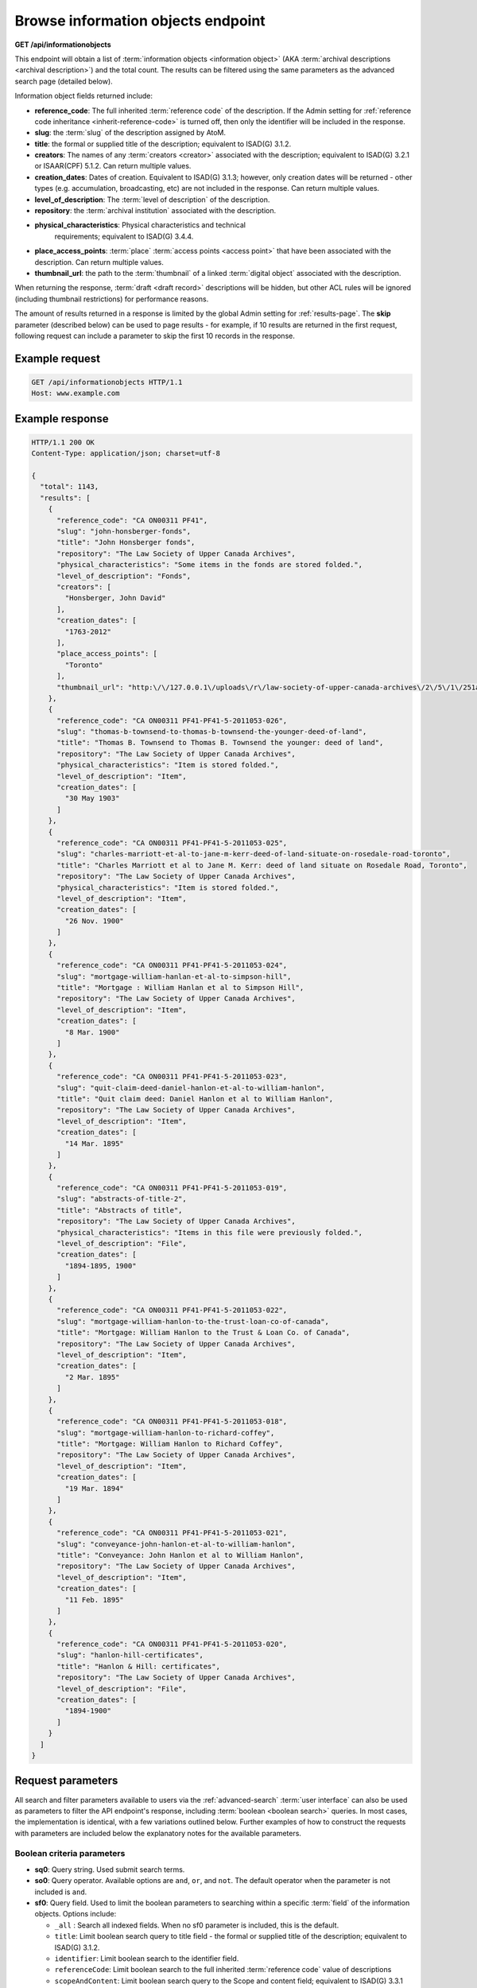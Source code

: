 .. _api-browse-io:

===================================
Browse information objects endpoint
===================================

**GET /api/informationobjects**

This endpoint will obtain a list of
:term:`information objects <information object>` (AKA
:term:`archival descriptions <archival description>`) and the total count.
The results can be filtered using the same parameters as the advanced search page
(detailed below).

.. SEEALSO::

   For more information on working with :term:`archival description` records
   in AtoM, see: :ref:`archival-descriptions`. For further information on
   Advanced search, see: :ref:`advanced-search`

Information object fields returned include:

* **reference_code**: The full inherited :term:`reference code` of the
  description. If the Admin setting for
  :ref:`reference code inheritance <inherit-reference-code>` is turned off,
  then only the identifier will be included in the response.
* **slug**: the :term:`slug` of the description assigned by AtoM.
* **title**: the formal or supplied title of the description; equivalent to
  ISAD(G) 3.1.2.
* **creators**: The names of any :term:`creators <creator>` associated with
  the description; equivalent to ISAD(G) 3.2.1 or ISAAR(CPF) 5.1.2. Can return
  multiple values.
* **creation_dates**: Dates of creation. Equivalent to ISAD(G) 3.1.3; however,
  only creation dates will be returned - other types (e.g. accumulation,
  broadcasting, etc) are not included in the response. Can return multiple
  values.
* **level_of_description**: The :term:`level of description` of the
  description.
* **repository**: the :term:`archival institution` associated with the
  description.
* **physical_characteristics**: Physical characteristics and technical
   requirements; equivalent to ISAD(G) 3.4.4.
* **place_access_points**: :term:`place` :term:`access points <access point>`
  that have been associated with the description. Can return multiple values.
* **thumbnail_url**: the path to the :term:`thumbnail` of a linked
  :term:`digital object` associated with the description.

When returning the response, :term:`draft <draft record>` descriptions will be
hidden, but other ACL rules will be ignored (including thumbnail restrictions)
for performance reasons.

The amount of results returned in a response is limited by the global Admin
setting for :ref:`results-page`. The **skip** parameter (described below) can
be used to page results - for example, if 10 results are returned in the first
request, following request can include a parameter to skip the first 10
records in the response.

.. _browse-io-ex-req:

Example request
===============

.. code-block:: json

   GET /api/informationobjects HTTP/1.1
   Host: www.example.com

.. _browse-io-ex-resp:

Example response
================

.. code-block:: json

   HTTP/1.1 200 OK
   Content-Type: application/json; charset=utf-8

   {
     "total": 1143,
     "results": [
       {
         "reference_code": "CA ON00311 PF41",
         "slug": "john-honsberger-fonds",
         "title": "John Honsberger fonds",
         "repository": "The Law Society of Upper Canada Archives",
         "physical_characteristics": "Some items in the fonds are stored folded.",
         "level_of_description": "Fonds",
         "creators": [
           "Honsberger, John David"
         ],
         "creation_dates": [
           "1763-2012"
         ],
         "place_access_points": [
           "Toronto"
         ],
         "thumbnail_url": "http:\/\/127.0.0.1\/uploads\/r\/law-society-of-upper-canada-archives\/2\/5\/1\/251a9152c6e71751519dc49086d62f3abde38d34619f66516ca0edf97076a1cf\/honsberger_142.jpg"
       },
       {
         "reference_code": "CA ON00311 PF41-PF41-5-2011053-026",
         "slug": "thomas-b-townsend-to-thomas-b-townsend-the-younger-deed-of-land",
         "title": "Thomas B. Townsend to Thomas B. Townsend the younger: deed of land",
         "repository": "The Law Society of Upper Canada Archives",
         "physical_characteristics": "Item is stored folded.",
         "level_of_description": "Item",
         "creation_dates": [
           "30 May 1903"
         ]
       },
       {
         "reference_code": "CA ON00311 PF41-PF41-5-2011053-025",
         "slug": "charles-marriott-et-al-to-jane-m-kerr-deed-of-land-situate-on-rosedale-road-toronto",
         "title": "Charles Marriott et al to Jane M. Kerr: deed of land situate on Rosedale Road, Toronto",
         "repository": "The Law Society of Upper Canada Archives",
         "physical_characteristics": "Item is stored folded.",
         "level_of_description": "Item",
         "creation_dates": [
           "26 Nov. 1900"
         ]
       },
       {
         "reference_code": "CA ON00311 PF41-PF41-5-2011053-024",
         "slug": "mortgage-william-hanlan-et-al-to-simpson-hill",
         "title": "Mortgage : William Hanlan et al to Simpson Hill",
         "repository": "The Law Society of Upper Canada Archives",
         "level_of_description": "Item",
         "creation_dates": [
           "8 Mar. 1900"
         ]
       },
       {
         "reference_code": "CA ON00311 PF41-PF41-5-2011053-023",
         "slug": "quit-claim-deed-daniel-hanlon-et-al-to-william-hanlon",
         "title": "Quit claim deed: Daniel Hanlon et al to William Hanlon",
         "repository": "The Law Society of Upper Canada Archives",
         "level_of_description": "Item",
         "creation_dates": [
           "14 Mar. 1895"
         ]
       },
       {
         "reference_code": "CA ON00311 PF41-PF41-5-2011053-019",
         "slug": "abstracts-of-title-2",
         "title": "Abstracts of title",
         "repository": "The Law Society of Upper Canada Archives",
         "physical_characteristics": "Items in this file were previously folded.",
         "level_of_description": "File",
         "creation_dates": [
           "1894-1895, 1900"
         ]
       },
       {
         "reference_code": "CA ON00311 PF41-PF41-5-2011053-022",
         "slug": "mortgage-william-hanlon-to-the-trust-loan-co-of-canada",
         "title": "Mortgage: William Hanlon to the Trust & Loan Co. of Canada",
         "repository": "The Law Society of Upper Canada Archives",
         "level_of_description": "Item",
         "creation_dates": [
           "2 Mar. 1895"
         ]
       },
       {
         "reference_code": "CA ON00311 PF41-PF41-5-2011053-018",
         "slug": "mortgage-william-hanlon-to-richard-coffey",
         "title": "Mortgage: William Hanlon to Richard Coffey",
         "repository": "The Law Society of Upper Canada Archives",
         "level_of_description": "Item",
         "creation_dates": [
           "19 Mar. 1894"
         ]
       },
       {
         "reference_code": "CA ON00311 PF41-PF41-5-2011053-021",
         "slug": "conveyance-john-hanlon-et-al-to-william-hanlon",
         "title": "Conveyance: John Hanlon et al to William Hanlon",
         "repository": "The Law Society of Upper Canada Archives",
         "level_of_description": "Item",
         "creation_dates": [
           "11 Feb. 1895"
         ]
       },
       {
         "reference_code": "CA ON00311 PF41-PF41-5-2011053-020",
         "slug": "hanlon-hill-certificates",
         "title": "Hanlon & Hill: certificates",
         "repository": "The Law Society of Upper Canada Archives",
         "level_of_description": "File",
         "creation_dates": [
           "1894-1900"
         ]
       }
     ]
   }


.. _browse-io-parameters:

Request parameters
==================

All search and filter parameters available to users via the
:ref:`advanced-search` :term:`user interface` can also be used as parameters
to filter the API endpoint's response, including
:term:`boolean <boolean search>` queries. In most cases, the implementation is
identical, with a few variations outlined below. Further examples of how to
construct the requests with parameters are included below the explanatory
notes for the available parameters.

.. _browse-io-boolean:

Boolean criteria parameters
---------------------------

* **sq0**: Query string. Used submit search terms.
* **so0**: Query operator. Available options are ``and``, ``or``, and ``not``.
  The default operator when the parameter is not included is ``and``.
* **sf0**: Query field. Used to limit the boolean parameters to searching
  within a specific :term:`field` of the information objects. Options include:

  * ``_all`` : Search all indexed fields. When no sf0 parameter is included,
    this is the default.
  * ``title``: Limit boolean search query to title field - the formal or
    supplied title of the description; equivalent to  ISAD(G) 3.1.2.
  * ``identifier``: Limit boolean search to the identifier field.
  * ``referenceCode``: Limit boolean search to the full inherited
    :term:`reference code` value of descriptions
  * ``scopeAndContent``: Limit boolean search query to the Scope and content
    field; equivalent to ISAD(G) 3.3.1
  * ``archivalHistory``: Limit boolean search query to the Archival history
    field; equivalent to ISAD(G) 3.2.3
  * ``extentAndMedium``: Limit boolean search query to the Extent and medium
    field; equivalent to ISAD(G) 3.1.5
  * ``genre``: Limit boolean search query to genre
    :term:`access points <access point>` associated with descriptions.
  * ``subject``: Limit boolean search query to :term:`subject`
    :term:`access points <access point>` associated with descriptions.
  * ``name``: Limit boolean search query to name
    :term:`access points <access point>` associated with descriptions (e.g.
    :term:`authority records <authority record>` associated with a description
    not as a :term:`creator` but as a name access point).
  * ``place``: Limit boolean search query to :term:`place`
    :term:`access points <access point>` associated with descriptions.

An unlimited number of criteria can be sent by incrementally increasing the
number in the above parameters (e.g. ``sq1``, ``so1``, ``sf1``, etc). They
must by consecutive numbers starting at zero and the only required parameter
is the query string.

.. TIP::

   It is possible to pass query operators within a single combined string by
   directly adding ``AND``, ``OR``, or ``AND NOT`` to your query string value.
   This is best tested and explored by playing with the advanced search
   interface in AtoM, and using the URL parameters returned with the response
   as parameters for the API. For example, if you use the advanced search
   interface, and add "taxes AND investments" to the query field, and limit it
   to Scope and content, the parameters passed via the URL when the results
   are returned are:

   ``/api/informationobjects/?sq0=taxes+AND+investments&sf0=scopeAndContent``

   This is the same as manually increasing the parameter numbers and repeating
   the criteria indivudually, like so:

   ``/api/informationobjects?sq0=taxes&sfo=scopeAndContent&sq1=investments&sf1=scopeAndContent``

   .. image:: images/api-browse-io-tip1.*
      :align: center
      :width: 90%
      :alt: An example query in the AtoM search interface

   See the examples below for more instances of this.

You can also use other boolean operators to enhance the results returned such
as ``*`` wildcards or ``~`` fuzzy searching. For more information on available
boolean operators, see: :ref:`advanced-search-operators` in the
:ref:`advanced-search` documentation.

Note that the boolean criteria parameters can also be used in combination with
the filter parameters outlined :ref:`below <browse-io-filter>`.

.. _browse-io-boolean-examples:

Example requests with Boolean criteria
^^^^^^^^^^^^^^^^^^^^^^^^^^^^^^^^^^^^^^

**Return results with** ``conveyance`` **AND** ``issuing`` **in scope and
content:**

   /api/informationobjects?sq0=conveyance+AND+issuing&sf0=scopeAndContent

Or, this could also be expressed as:

  /api/informationobjects?sq0=conveyance&sf0=scopeAndContent&sq1=issuing&sf1=scopeAndContent

**Return results with** ``"conveyance issuing"`` **(e.g. that exact string)
in Scope and content:**

   /api/informationobjects?sq0="conveyance+issuing"&sf0=scopeAndContent

**Return results with** ``conveyance`` **OR** ``issuing`` **in the scope and
content field:**

   /api/informationobjects?sq0=conveyance+issuing&sf0=scopeAndContent

**Return results with** ``coffee`` **OR** ``chocolate`` **in any field, AND**
(``photo*`` OR ``picture*`` OR ``image*``) **in Extent and medium:**

   /api/informationobjects?sq0=chocolate&so1=or&sq1=coffee&so2=and&sq2=photo*+OR+picture*+OR+image*&sf2=extentAndMedium&topLod=0

.. image:: images/api-browse-io-tip2.*
  :align: center
  :width: 70%
  :alt: An example query in the AtoM search interface

.. _browse-io-filter:

Filter parameters
-----------------

The filter parameters below are the same as those found in the
:term:`user interface` as part of the :ref:`advanced-search` module, with some
small variations (such as the ``skip`` parameter). In many cases, the
parameters expect internal IDs as the values for the parameters. Since all
:term:`terms <term>` in AtoM exist in user-editable
:term:`taxonomies <taxonomy>`, it is not possible to list all available
options for each parameter - it will depend on the data in your particular
system. Where possible, we've listed the IDs for the default terms that ship
with AtoM as terms in taxonomies derived from controlled value lists (e.g.
those drawn from related standards such as the PREMIS rights module, as in the
Copyright status term IDs listed below). For other values, you can find a list
of some of the default term IDs in ``lib/model/QubitTerm.php``, or you can
always perform an advanced search via the :term:`user interface`, and then look
at the resulting URL to see how the parameter has been passed - the same
parameter and ID can be used in the API. Some examples will be included below
as well.

.. TIP::

   If you have access to the AtoM database, you could use a SQL query to
   return a list of terms and their IDs from a particular :term:`taxonomy`.
   You will need to know the Taxonomy's name, as listed in the
   :term:`user interface` (via **Manage > Taxonomies**), and select a culture -
   the following example will use the Genre taxonomy, with the default terms
   returned in  English (``en``). This query can easily be adapted by swapping
   in a different taxonomy name and culture value in the final parameters.

   .. code-block:: sql

      SELECT term.id, term_i18n.name FROM term LEFT JOIN term_i18n ON (term.id = term_i18n.id) WHERE term.taxonomy_id = (SELECT id FROM taxonomy_i18n WHERE culture = 'en' AND name = 'Genre') AND term_i18n.culture = 'en';

   For some basic tips on using SQL to access AtoM's database, see:
   :ref:`common-atom-queries`.

.. SEEALSO::

   * :ref:`advanced-search`
   * :ref:`terms`
   * :ref:`recurring-facet-filters`

* **sf_culture**: ISO 639-1 language code for display. See :ref:`api-intro-i18n`
  for more information on this parameter.
* **limit**: The maximum number of information objects returned in a single
  response. Note that this parameter is limited by the :ref:`results-page`
  global setting - you can use this parameter to limit the response further
  (e.g. request less results than the global setting), but increasing the
  limit parameter will not override the Results per page setting value.

  * *Example* - return only 5 results per request: ``/api/informationobjects?limit=1``

* **skip**: The amount of information objects skipped when returning the
  results. This parameter can be used to page results - for example, if the
  first response includes 10 results, then the following request can include a
  ``skip=10`` parameter, which will skip the first 10 results and begin the
  response on the 11th. See the examples below.

  * *Example* - Skip the first 20 results: ``/api/informationobjects?skip=20``

* **sort**: This parameter offers the user options to sort the results.
  The options available are identical to those found in the
  :ref:`recurring-sort-button` for archival descriptions, and are described
  below. When the parameter is not included, the default sort order is
  whatever has been set in the :ref:`sort-browser-users` setting. Otions:

  * ``identifier``: sort results by :term:`reference code`
  * ``alphabetic``: sort results alphabetically. Note that in AtoM,
    alphabetic sorting uses ASCII sorting, not natural sorting - see
    `this article <http://blog.codinghorror.com/sorting-for-humans-natural-sort-order/>`__
    for a bit more on the difference.
  * ``date``: sorted by the internal startDate value, which should be ISO-8601
    formatted (e.g. YYYY-MM-DD, YYYY-MM, or YYYY)
  * ``lastUpdated``: sorted by most recent created or modified date
  * *Example* - sort by most recently created/modified: ``/api/informationobjects?sort=lastUpdated``

* **topLod**: Return only top level descriptions, or all descriptions.
  Equivalent to the top-level descriptions filter (which is on by default in
  the :term:`archival description` browse page, but off by default on search
  results pages) in the :term:`user interface`. When the parameter is not
  included, the default is to return all levels of description (e.g.
  ``topLod=0``) Options:

  * ``0``: all results
  * ``1``: only top-level descriptions
  * *Example* - return only top-level descriptions: ``/api/informationobjects?topLod=1``

* **onlyMedia**: Return results with a linked :term:`digital object`, or all
  descriptions. The default when this parameter is not included is to return
  all descriptions (e.g. ``onlyMedia=0``). Options:

  * ``0``: Return all descriptions
  * ``1``: Return only descriptions with a linked :term:`digital object`
  * *Example* - return descriptions with a digital object: ``/api/informationobjects?onlyMedia=1``

* **copyrightStatus**: Return records with a particular copyright status,
  based on PREMIS rights statements associated with the description. For more
  information on PREMIS rights in AtoM, see: :ref:`rights`. Expects the
  internal ID of a particular term as the value. Options included as default
  :term:`terms <term>` available at installation in AtoM:

  * ``335``: Under copyright
  * ``336``: Public domain
  * ``337``: Unknown
  * *Example* - Return records with a PREMIS rights statement that indicates
    they are under copyright: ``/api/informationobjects?copyrightStatus=335``

* **materialType**: Relates to the Canadian
  :ref:`RAD standard's <rad-template>` General material desgination
  terms - terms are found in AtoM's Material type  :term:`taxonomy`. Expects the
  internal ID of a particular term as the value. Options included as default
  :term:`terms <term>` available at installation in AtoM:

  * ``261``: Architectural drawing
  * ``262``: Cartographic material
  * ``263``: Graphic material
  * ``264``: Moving images
  * ``265``: Multiple media
  * ``266``: Object
  * ``267``: Philatelic record
  * ``268``: Sound recording
  * ``269``: Technical drawing
  * ``270``: Textual record
  * *Example* - Return records with a General material designation of "Moving
    images": ``/api/informationobjects?materialType=264``

* **languages**: Equivalent to the languages :term:`facet <facet filter>` in
  the :term:`user interface`, which limits the results of a request to
  descriptions in a specific language. Expects an ISO 639-1 language code.

  * *Example* - return records in French: ``/api/informationobjects?languages=fr``

* **levels**: Return results limited to a specified level of description.
  Expects an ID as the parameter value. Like all :term:`taxonomy` terms in AtoM,
  these :term:`terms <term>` can be user-defined, so the IDs may vary. Options
  included as default :term:`terms <term>` available at installation in AtoM:

  * ``221``: Fonds
  * ``222``: Subfonds
  * ``223``: Collection
  * ``224``: Series
  * ``225``: Subseries
  * ``226``: File
  * ``227``: Item
  * *Example* - Return records with a level of description of "Series":
    ``/api/informationobjects?levels=224``

* **mediaTypes**: Filters results based on the :term:`digital object`
  linked to the descriptions returned. Expects the internal id of the default
  terms used in the Media Type taxonomy:

  * ``135``: Audio
  * ``136``: Image
  * ``137``: Text
  * ``138``: Video
  * ``139``: Other
  * *Example* - Return records with a linked digital object that is an image:
    ``/api/informationobjects?mediaTypes=136``

* **repos**: Returns records filtered by their association to a
  particular :term:`repository` (e.g. an :term:`archival institution`). Only
  really useful as a parameter in a multi-repository AtoM installation.
  Expects the internal repository ID as a value - AtoM does not include
  default archival institutions during installation, so these IDs will
  depend on user data.

  * *Example* - Return records associated with the Example Archives (example
    ID = 827): ``/api/informationobjects?repos=827``


* **places**: Returns records filtered by their association to a
  particular :term:`place` :term:`access point`. For more information on
  linking an :term:`archival description` to an access point, see:
  :ref:`add-term-fly`. Expects the internal place term ID as a value - AtoM
  does not include default place terms during installation, so these IDs will
  depend on user data.

  * *Example* - Return records with "Example place" (example ID = 1123) as a
    linked place access point: ``/api/informationobjects?places=1123``

* **subjects**: Returns records filtered by their association to a
  particular :term:`subject` :term:`access point`. For more information on
  linking an :term:`archival description` to an access point, see:
  :ref:`add-term-fly`. Expects the internal subject term ID as a value - AtoM
  does not include default subject terms during installation, so these IDs
  will depend on user data.

  * *Example* - Return records with "Example subject" (example ID = 945) as a
    linked subject access point: ``/api/informationobjects?subjects=945``

* **genres**: Returns records filtered by their association to a
  particular genre :term:`access point`. For more information on
  linking an :term:`archival description` to an access point, see:
  :ref:`add-term-fly`. Expects the internal genre term ID as a value. AtoM
  includes 45 default terms at installation, taken from the US Library of
  Congress' "Basic Genre Terms for Cultural Heritage Materials," available at:
  http://memory.loc.gov/ammem/techdocs/genre.html. The range of default term
  IDs in AtoM is from 372 (Advertisemnts) to 415 (Transcriptions) - use the
  sample SQL query provided in the tip above to determine the full list of
  default term IDs.

  * *Example* - Return records with "Photographs" (ID = 403) as a linked
    genre access point: ``/api/informationobjects?genres=403``

* **creators**: Returns records filtered by their association to particular
  actor (i.e. link to an :term:`authority record` as a :term:`creator`).
  Expects the internal actor ID as a value. AtoM does not include default
  authority records at installation, so these IDs will depend on user data.

  * *Example* - Return records linked to "Creator 1" (example ID = 1245)
    authority record as a creator: ``/api/informationobjects?creators=1245``

* **names**: Returns records filtered by their association to particular
  actor (i.e. link to an :term:`authority record` as a name
  :term:`access point`). Expects the internal actor ID as a value. AtoM does
  not include default authority records at installation, so these IDs will
  depend on user data.

  * *Example* - Return records linked to "Name 1" (example ID = 4432)
    authority record as a name access point: ``/api/informationobjects?names=4432``

* **collection**: Similar to the "Part of" facet in the
  :term:`user interface` - see :ref:`browse-hierarchy-facet` for
  further information. Returns records with a common top-level
  :term:`parent record`. Expects the information object ID of the top-level
  parent record as its value. These IDs will depend on user data.

  * *Example* - Return descendent records of "Example fonds" (example ID =
    972): ``/api/informationobjects?collection=972``

* **startDate**: Used to supply a start date for a date range query over the
  event dates associated with an information object. Expects an ISO-8601
  formatted date string (YYYY-MM-DD) as its value. Queries against the
  internal, controlled start date value associated with an archival
  description (not the display date, which allows users to include expressions
  of approximation or uncertainty in the date display). For more information,
  see: :ref:`date-range-search`.

  * *Example* - Return records with a start date of 1900 or later:
    ``/api/informationobjects?startDate=1900-01-01``

* **endDate**: Used to supply a end date for a date range query over the
  event dates associated with an information object. Expects an ISO-8601
  formatted date string (YYYY-MM-DD) as its value. Queries against the
  internal, controlled end date value associated with an archival
  description (not the display date, which allows users to include expressions
  of approximation or uncertainty in the date display). For more information,
  see: :ref:`date-range-search`.

  * *Example* - Return records with a end date of 1900 or earlier:
    ``/api/informationobjects?endDate=1900-01-01``

* **rangeType**: Associated with a date range search, this parameter
  determines the type of date range query applied - inclusive, or exact.
  For more information, see: :ref:`date-range-search`. When this parameter is
  not included with a date range query, the default value is ``inclusive``.
  Accepted parameter values:

  * ``exact``: the start and end dates of descriptions returned must fall
    entirely within the date range entered.
  * ``inclusive``: any description whose start or end dates touch or overlap
    the target date range will be returned. **Note:** this is labelled as
    "Overlapping" in the Advanced search :term:`user interface`.
  * *Example* - Return records whose dates of creation fall exactly between
    1900 and 1902: ``/api/informationobjects?startDate=1900-01-01&endDate=1902-12-31&rangeType=exact``

.. _browse-io-filter-examples:

Examples of using filter parameters in combination
^^^^^^^^^^^^^^^^^^^^^^^^^^^^^^^^^^^^^^^^^^^^^^^^^^

**Return results with a Genre access point of "Maps" created between 1900 and
1970, and return the results sorted by start date:**

  /api/informationobjects?genres=394&startDate=1900-01-01&endDate=1970-12-31&rangeType=exact&sort=date

**Return any series-level records with a start date after 1900 from a
particular repository:**

  /api/informationobjects?repos=471&levels=224&topLod=0&startDate=1900-01-01&rangeType=exact

**Return top-level descriptions with a linked digital object that is textual:**

  /api/informationobjects?topLod=1&onlyMedia=1&mediaTypes=137

.. NOTE::

   In this example, the ``onlyMedia`` parameter is not really needed - the
   ``mediaTypes`` parameter will ensure that only results with textual digital
   objects linked will be returned. It has been included to demonstrate how to
   combine available parameters, and should return the same number of results
   as:

        /api/informationobjects?topLod=1&mediaTypes=137

**Return Spanish descriptions with a digital object attached:**

  /api/informationobjects?languages=es&onlyMedia=1

.. _browse-io-examples:

Combining boolean and filter parameters - examples
--------------------------------------------------

**Return results that have the word "west" in a place access point field:**

  /api/informationobjects?sq0=west&sf0=place&topLod=0

**Return results that have NO place access point, created between 1950 and
1969:**

  /api/informationobjects?sq0=_missing_:places&startDate=1950-01-01&endDate=1969-12-31&rangeType=exact&topLod=0

.. TIP::

   You can use the following formula to search for missing/empty fields, or to
   broadly search for fields that have data in them - you need to know
   internal Elasticsearch field name to be able to do so:

   Returns results with no data in the specified field

   ``_missing_:field.name``

   Returns results with any data in the specified field

   ``_exists_:field.name``

   This will work in the :term:`user interface` if you enter it into the
   boolean query fields of the Advanced search panel, but you can also
   incorporate it into an API query, using the ``sq0`` parameter:

   Return descriptions with no data in the scope and content field in English:

     /api/informationobjects?sq0=_missing_:i18n.en.scopeAndContent

   The examples above and below this tip show this parameter used in an API
   query.

**Return Series-level records with ANY subject access point AND** ``tax*``
**in the Scope and content field, sorted by most recently created or
modified:**

  /api/informationobjects?sq0=_exists_:subjects&so1=and&sq1=tax*&sf1=scopeAndContent&levels=224&sort=lastUpdated

**Return results with** ``coffee`` **OR** ``chocolate`` **in any field, with
dates that match or overlap a range of January 1, 1990 - March 4, 2001, sorted
by date:**


/api/informationobjects?sq0=chocolate&so1=or&sq1=coffee&startDate=1990-01-01&endDate=2001-03-04&rangeType=inclusive&sort=date

.. TIP::

   The above query could also be expressed more simply by relying on the
   boolean operator and rangeType defaults, and therefore being able to exclude some
   parameters, like so:

     /api/informationobjects?sq0=chocolate+coffee&startDate=1990-01-01&endDate=2001-03-04&sort=date


:ref:`Back to top <api-browse-io>`
